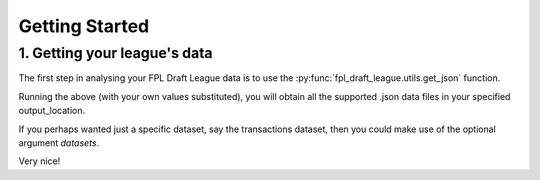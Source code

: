 Getting Started
===============

1. Getting your league's data
-------------------------------
The first step in analysing your FPL Draft League data is to use the :py:func:`fpl_draft_league.utils.get_json`
function.

.. code-block:: python
   :linenos:

   from fpl_draft_league import utils

   email_address = 'my_email@gmail.com'
   league_id = 12345
   output_location = 'path/to/data/folder/'

   utils.get_json(email_address, league_id, output_location)

Running the above (with your own values substituted), you will obtain all the supported .json data files in
your specified output_location.

If you perhaps wanted just a specific dataset, say the transactions dataset, then you could make use of the
optional argument `datasets`.

.. code-block:: python
   :linenos:

   from fpl_draft_league import utils

   email_address = 'my_email@gmail.com'
   league_id = 12345
   output_location = 'path/to/data/folder/'
   desired_datasets = ['transactions']

   utils.get_json(
       email_address=email_address,
       league_id=league_id,
       output_location=output_location,
       datasets=desired_datasets
   )

Very nice!

